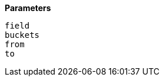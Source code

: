 // This is generated by ESQL's AbstractFunctionTestCase. Do no edit it. See ../README.md for how to regenerate it.

*Parameters*

`field`::


`buckets`::


`from`::


`to`::

